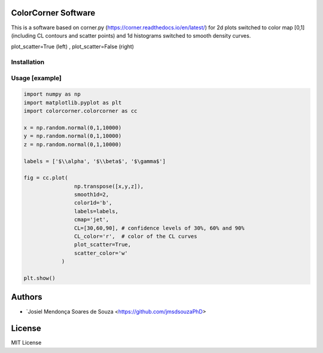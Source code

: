 =================================
ColorCorner Software
=================================

This is a software based on corner.py (https://corner.readthedocs.io/en/latest/)
for 2d plots switched to color map [0,1] (including CL contours and scatter points) 
and 1d histograms switched to smooth density curves.

.. image::  ../figures/2plots.png
plot_scatter=True (left) , plot_scatter=False (right)

Installation
---------

.. code-block:: console
    $ pip install colorcorner


Usage [example]
---------

.. code:: python

    import numpy as np
    import matplotlib.pyplot as plt
    import colorcorner.colorcorner as cc
    
    x = np.random.normal(0,1,10000)
    y = np.random.normal(0,1,10000)
    z = np.random.normal(0,1,10000)
    
    labels = ['$\\alpha', '$\\beta$', '$\gamma$']
    
    fig = cc.plot(
                    np.transpose([x,y,z]), 
                    smooth1d=2,
                    color1d='b',
                    labels=labels,
                    cmap='jet',
                    CL=[30,60,90], # confidence levels of 30%, 60% and 90%
                    CL_color='r',  # color of the CL curves
                    plot_scatter=True,
                    scatter_color='w'
                )
    
    plt.show()

=================================  
Authors
=================================

- `Josiel Mendonça Soares de Souza <https://github.com/jmsdsouzaPhD>

=================================
License
=================================

MIT License
